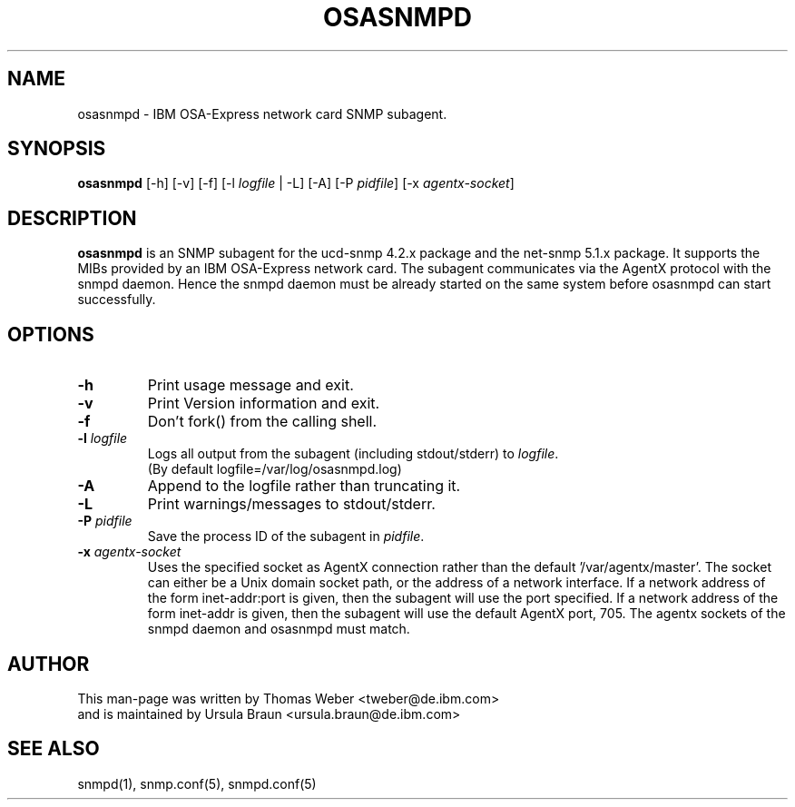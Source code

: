 .TH OSASNMPD 8 "Apr 2006" "s390-tools"
.SH NAME
osasnmpd \- IBM OSA-Express network card SNMP subagent.
.SH SYNOPSIS
\fBosasnmpd\fR [-h] [-v] [-f] [-l \fIlogfile\fR | -L]  [-A] [-P \fIpidfile\fR]
[-x \fIagentx-socket\fR]
.SH DESCRIPTION
\fBosasnmpd\fR is an SNMP subagent for the ucd-snmp 4.2.x package
and the net-snmp 5.1.x package.
It supports the MIBs provided by an IBM OSA-Express network card.
The subagent communicates via the AgentX protocol with the snmpd daemon.
Hence the snmpd daemon must be already started on the same system before
osasnmpd can start successfully.

.SH OPTIONS
.TP
\fB-h\fR
Print usage message and exit.

.TP
\fB-v\fR 
Print Version information and exit.

.TP
\fB-f\fR
Don't fork() from the calling shell.

.TP
\fB-l\fR \fIlogfile\fR 
Logs all  output  from  the subagent (including stdout/stderr) to 
\fIlogfile\fR.
.br
(By default logfile=/var/log/osasnmpd.log)   

.TP
\fB-A\fR
Append to the logfile rather than truncating it.

.TP
\fB-L\fR
Print warnings/messages to stdout/stderr.

.TP
\fB-P\fR \fIpidfile\fR
Save the process ID of the subagent in \fIpidfile\fR.

.TP
\fB-x\fR \fIagentx-socket\fR
Uses the specified socket as AgentX connection rather than the 
default '/var/agentx/master'. The socket can either be a Unix 
domain socket path, or the address of a network interface.
If a network address of the form inet-addr:port is given, then
the subagent will use the port specified. If a network address 
of the form inet-addr is given, then the subagent will use the
default AgentX port, 705.
The agentx sockets of the snmpd daemon and osasnmpd must match.

.SH AUTHOR
.nf
This man-page was written by Thomas Weber <tweber@de.ibm.com>
and is maintained by Ursula Braun <ursula.braun@de.ibm.com>
.fi

.SH SEE ALSO
.PP
snmpd(1),
snmp.conf(5),
snmpd.conf(5)
